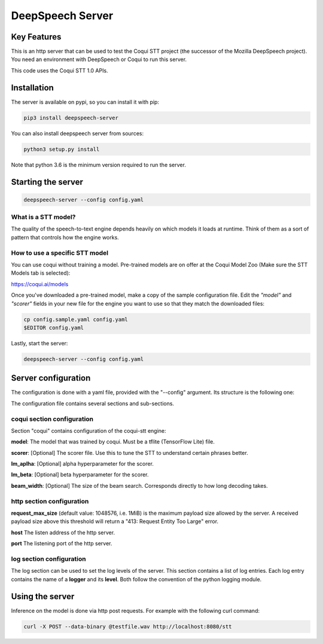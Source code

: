 ==================
DeepSpeech Server
==================

.. image:: https://github.com/MainRo/deepspeech-server/actions/workflows/pythonpackage.yml/badge.svg
    :target: https://github.com/MainRo/deepspeech-server/actions/workflows/pythonpackage.yml

.. image:: https://badge.fury.io/py/deepspeech-server.svg
    :target: https://badge.fury.io/py/deepspeech-server

Key Features
============

This is an http server that can be used to test the Coqui STT project (the
successor of the Mozilla DeepSpeech project). You need an environment with
DeepSpeech or Coqui to run this server.

This code uses the Coqui STT 1.0 APIs.

Installation
=============

The server is available on pypi, so you can install it with pip:

.. code-block:: console

    pip3 install deepspeech-server


You can also install deepspeech server from sources:

.. code-block:: console

    python3 setup.py install

Note that python 3.6 is the minimum version required to run the server.

Starting the server
====================

.. code-block:: console

    deepspeech-server --config config.yaml

What is a STT model?
--------------------

The quality of the speech-to-text engine depends heavily on which models it
loads at runtime. Think of them as a sort of pattern that controls how the
engine works.

How to use a specific STT model
-------------------------------

You can use coqui without training a model. Pre-trained models are on
offer at the Coqui Model Zoo (Make sure the STT Models tab is selected):

https://coqui.ai/models

Once you've downloaded a pre-trained model, make a copy of the sample
configuration file. Edit the `"model"` and `"scorer"` fields in your new file
for the engine you want to use so that they match the downloaded files:

.. code-block:: console

    cp config.sample.yaml config.yaml
    $EDITOR config.yaml

Lastly, start the server:

.. code-block:: console

    deepspeech-server --config config.yaml

Server configuration
=====================

The configuration is done with a yaml file, provided with the "--config" argument.
Its structure is the following one:

.. code-block:: yaml
    coqui:
      model: coqui-1.0.tflite
      scorer: huge-vocabulary.scorer
      beam_width: 500
    server:
      http:
        host: "0.0.0.0"
        port: 8080
        request_max_size: 1048576
    log:
      level:
        - logger: deepspeech_server
          level: DEBUG

The configuration file contains several sections and sub-sections.

coqui section configuration
---------------------------

Section "coqui" contains configuration of the coqui-stt engine:

**model**: The model that was trained by coqui. Must be a tflite (TensorFlow Lite) file.

**scorer**: [Optional] The scorer file. Use this to tune the STT to understand certain phrases better.

**lm_aplha**: [Optional] alpha hyperparameter for the scorer.

**lm_beta**: [Optional] beta hyperparameter for the scorer.

**beam_width**: [Optional] The size of the beam search. Corresponds directly to how long decoding takes.

http section configuration
--------------------------

**request_max_size** (default value: 1048576, i.e. 1MiB) is the maximum payload
size allowed by the server. A received payload size above this threshold will
return a "413: Request Entity Too Large" error.

**host**  The listen address of the http server.

**port** The listening port of the http server.

log section configuration
-------------------------

The log section can be used to set the log levels of the server. This section
contains a list of log entries. Each log entry contains the name of a **logger** 
and its **level**. Both follow the convention of the python logging module.


Using the server
================

Inference on the model is done via http post requests. For example with the
following curl command:

.. code-block:: console

     curl -X POST --data-binary @testfile.wav http://localhost:8080/stt
